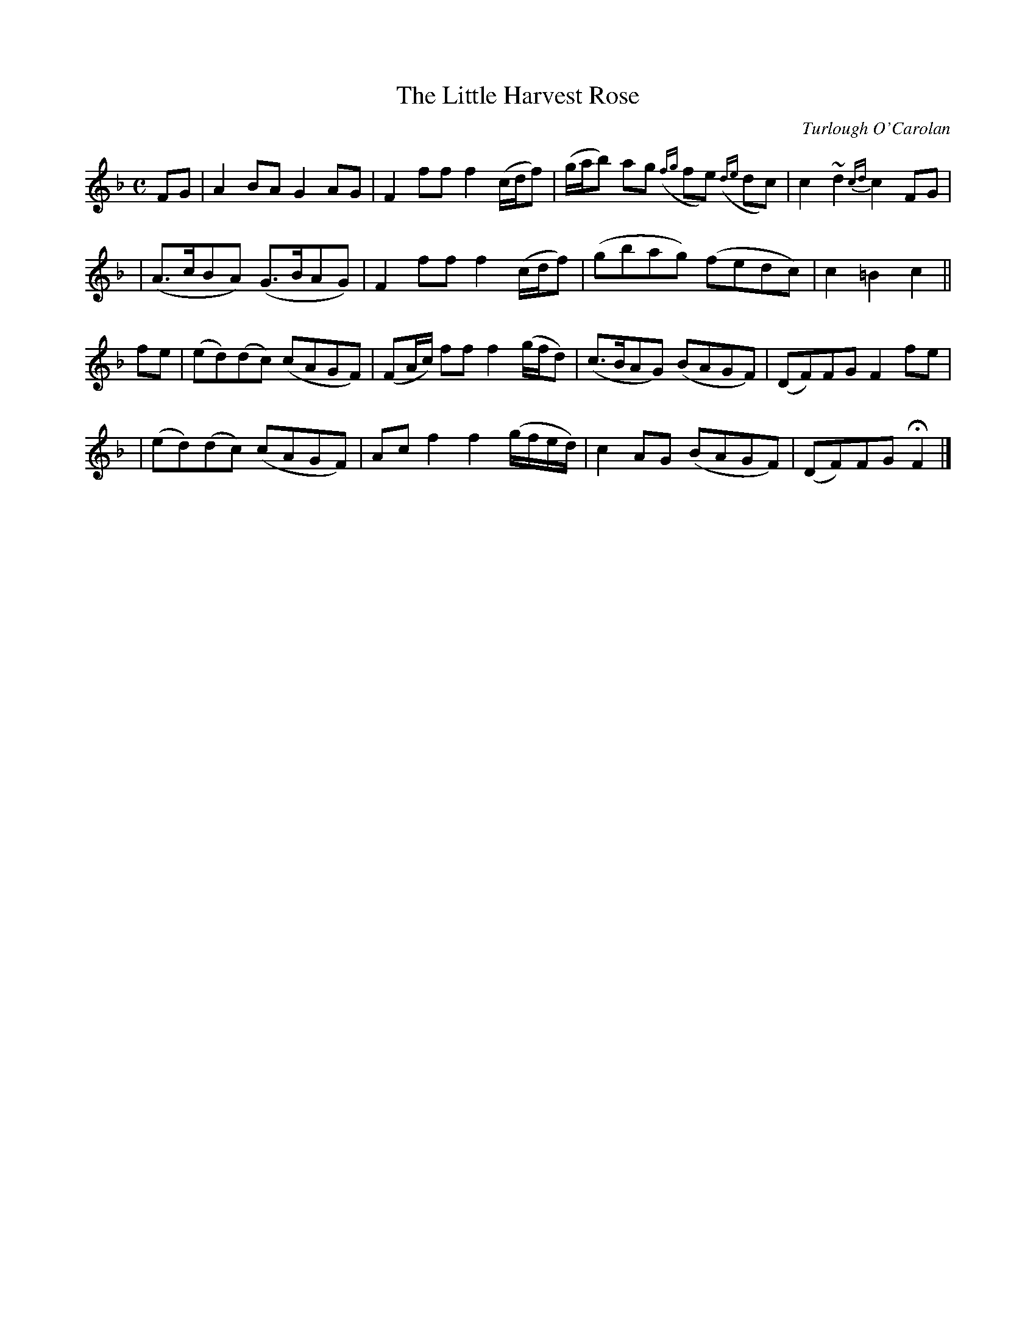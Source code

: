 X:650
T:The Little Harvest Rose
C:Turlough O'Carolan
B:O'Neill's 646
Z:1997 by John Chambers <jc@trillian.mit.edu>
N:Moderate
M:C
L:1/8
K:F
FG \
| A2BA G2AG | F2ff f2(c/d/f) | (g/a/b) ag ({fg}fe) ({de}dc)  | c2~d2 {cd}c2FG |
| (A>cBA) (G>BAG) | F2ff f2(c/d/f) | (gbag) (fedc) | c2=B2 c2 ||
fe \
| (ed)(dc) (cAGF) | (FA/c/) ff f2(g/f/d) | (c>BAG) (BAGF) | (DF)FG F2fe |
| (ed)(dc) (cAGF) | Acf2 f2(g/f/e/d/) | c2AG (BAGF) | (DF)FG HF2 |]
